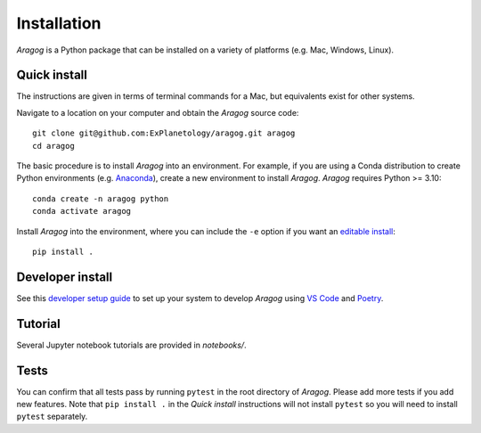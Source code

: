 Installation
============

*Aragog* is a Python package that can be installed on a variety of platforms (e.g. Mac, Windows, Linux).

Quick install
-------------

The instructions are given in terms of terminal commands for a Mac, but equivalents exist for other systems.

Navigate to a location on your computer and obtain the *Aragog* source code::

    git clone git@github.com:ExPlanetology/aragog.git aragog
    cd aragog

The basic procedure is to install *Aragog* into an environment. For example, if you are using a Conda distribution to create Python environments (e.g. `Anaconda <https://www.anaconda.com/download>`_), create a new environment to install *Aragog*. *Aragog* requires Python >= 3.10::

    conda create -n aragog python
    conda activate aragog

Install *Aragog* into the environment, where you can include the ``-e`` option if you want an `editable install <https://setuptools.pypa.io/en/latest/userguide/development_mode.html>`_::

    pip install .

Developer install
-----------------

See this `developer setup guide <https://gist.github.com/djbower/c66474000029730ac9f8b73b96071db3>`_ to set up your system to develop *Aragog* using `VS Code <https://code.visualstudio.com>`_ and `Poetry <https://python-poetry.org>`_.

Tutorial
--------

Several Jupyter notebook tutorials are provided in `notebooks/`.

Tests
-----

You can confirm that all tests pass by running ``pytest`` in the root directory of *Aragog*. Please add more tests if you add new features. Note that ``pip install .`` in the *Quick install* instructions will not install ``pytest`` so you will need to install ``pytest`` separately.